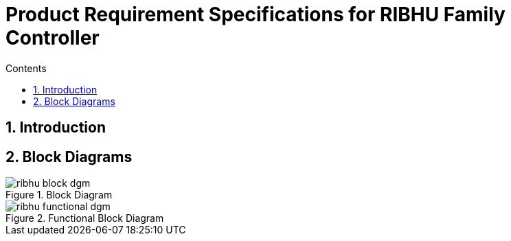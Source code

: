 = Product Requirement Specifications for RIBHU Family Controller
:toc:
:toc-title: Contents
:toclevels: 5
:sectnums:


== Introduction


== Block Diagrams

.Block Diagram
image::../02_ribhu_controller/images/ribhu_block_dgm.png[]

.Functional Block Diagram
image::../02_ribhu_controller/images/ribhu_functional_dgm.png[]


